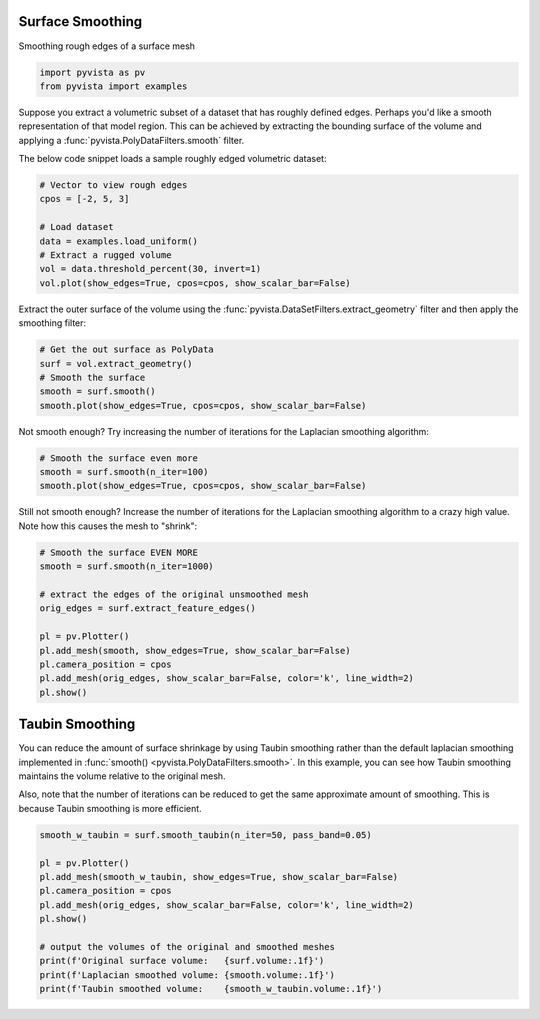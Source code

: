 
.. DO NOT EDIT.
.. THIS FILE WAS AUTOMATICALLY GENERATED BY SPHINX-GALLERY.
.. TO MAKE CHANGES, EDIT THE SOURCE PYTHON FILE:
.. "examples/01-filter/surface-smoothing.py"
.. LINE NUMBERS ARE GIVEN BELOW.

.. only:: html

    .. note::
        :class: sphx-glr-download-link-note

        :ref:`Go to the end <sphx_glr_download_examples_01-filter_surface-smoothing.py>`
        to download the full example code

.. rst-class:: sphx-glr-example-title

.. _sphx_glr_examples_01-filter_surface-smoothing.py:


.. _surface_smoothing_example:

Surface Smoothing
~~~~~~~~~~~~~~~~~

Smoothing rough edges of a surface mesh

.. GENERATED FROM PYTHON SOURCE LINES 9-13

.. code-block:: default


    import pyvista as pv
    from pyvista import examples








.. GENERATED FROM PYTHON SOURCE LINES 15-21

Suppose you extract a volumetric subset of a dataset that has roughly defined
edges. Perhaps you'd like a smooth representation of that model region. This
can be achieved by extracting the bounding surface of the volume and applying
a :func:`pyvista.PolyDataFilters.smooth` filter.

The below code snippet loads a sample roughly edged volumetric dataset:

.. GENERATED FROM PYTHON SOURCE LINES 21-31

.. code-block:: default


    # Vector to view rough edges
    cpos = [-2, 5, 3]

    # Load dataset
    data = examples.load_uniform()
    # Extract a rugged volume
    vol = data.threshold_percent(30, invert=1)
    vol.plot(show_edges=True, cpos=cpos, show_scalar_bar=False)




.. image-sg:: /examples/01-filter/images/sphx_glr_surface-smoothing_001.png
   :alt: surface smoothing
   :srcset: /examples/01-filter/images/sphx_glr_surface-smoothing_001.png
   :class: sphx-glr-single-img





.. GENERATED FROM PYTHON SOURCE LINES 32-35

Extract the outer surface of the volume using the
:func:`pyvista.DataSetFilters.extract_geometry` filter and then apply the
smoothing filter:

.. GENERATED FROM PYTHON SOURCE LINES 35-43

.. code-block:: default


    # Get the out surface as PolyData
    surf = vol.extract_geometry()
    # Smooth the surface
    smooth = surf.smooth()
    smooth.plot(show_edges=True, cpos=cpos, show_scalar_bar=False)





.. image-sg:: /examples/01-filter/images/sphx_glr_surface-smoothing_002.png
   :alt: surface smoothing
   :srcset: /examples/01-filter/images/sphx_glr_surface-smoothing_002.png
   :class: sphx-glr-single-img





.. GENERATED FROM PYTHON SOURCE LINES 44-46

Not smooth enough? Try increasing the number of iterations for the Laplacian
smoothing algorithm:

.. GENERATED FROM PYTHON SOURCE LINES 46-52

.. code-block:: default


    # Smooth the surface even more
    smooth = surf.smooth(n_iter=100)
    smooth.plot(show_edges=True, cpos=cpos, show_scalar_bar=False)





.. image-sg:: /examples/01-filter/images/sphx_glr_surface-smoothing_003.png
   :alt: surface smoothing
   :srcset: /examples/01-filter/images/sphx_glr_surface-smoothing_003.png
   :class: sphx-glr-single-img





.. GENERATED FROM PYTHON SOURCE LINES 53-56

Still not smooth enough? Increase the number of iterations for the Laplacian
smoothing algorithm to a crazy high value. Note how this causes the mesh to
"shrink":

.. GENERATED FROM PYTHON SOURCE LINES 56-70

.. code-block:: default


    # Smooth the surface EVEN MORE
    smooth = surf.smooth(n_iter=1000)

    # extract the edges of the original unsmoothed mesh
    orig_edges = surf.extract_feature_edges()

    pl = pv.Plotter()
    pl.add_mesh(smooth, show_edges=True, show_scalar_bar=False)
    pl.camera_position = cpos
    pl.add_mesh(orig_edges, show_scalar_bar=False, color='k', line_width=2)
    pl.show()





.. image-sg:: /examples/01-filter/images/sphx_glr_surface-smoothing_004.png
   :alt: surface smoothing
   :srcset: /examples/01-filter/images/sphx_glr_surface-smoothing_004.png
   :class: sphx-glr-single-img





.. GENERATED FROM PYTHON SOURCE LINES 71-79

Taubin Smoothing
~~~~~~~~~~~~~~~~
You can reduce the amount of surface shrinkage by using Taubin smoothing
rather than the default laplacian smoothing implemented in :func:`smooth()
<pyvista.PolyDataFilters.smooth>`. In this example, you can see how Taubin
smoothing maintains the volume relative to the original mesh.

Also, note that the number of iterations can be reduced to get the same approximate amount of smoothing. This is because Taubin smoothing is more efficient.

.. GENERATED FROM PYTHON SOURCE LINES 79-92

.. code-block:: default


    smooth_w_taubin = surf.smooth_taubin(n_iter=50, pass_band=0.05)

    pl = pv.Plotter()
    pl.add_mesh(smooth_w_taubin, show_edges=True, show_scalar_bar=False)
    pl.camera_position = cpos
    pl.add_mesh(orig_edges, show_scalar_bar=False, color='k', line_width=2)
    pl.show()

    # output the volumes of the original and smoothed meshes
    print(f'Original surface volume:   {surf.volume:.1f}')
    print(f'Laplacian smoothed volume: {smooth.volume:.1f}')
    print(f'Taubin smoothed volume:    {smooth_w_taubin.volume:.1f}')



.. image-sg:: /examples/01-filter/images/sphx_glr_surface-smoothing_005.png
   :alt: surface smoothing
   :srcset: /examples/01-filter/images/sphx_glr_surface-smoothing_005.png
   :class: sphx-glr-single-img


.. rst-class:: sphx-glr-script-out

 .. code-block:: none

    Original surface volume:   597.0
    Laplacian smoothed volume: 402.1
    Taubin smoothed volume:    589.8





.. rst-class:: sphx-glr-timing

   **Total running time of the script:** ( 0 minutes  1.248 seconds)


.. _sphx_glr_download_examples_01-filter_surface-smoothing.py:

.. only:: html

  .. container:: sphx-glr-footer sphx-glr-footer-example




    .. container:: sphx-glr-download sphx-glr-download-python

      :download:`Download Python source code: surface-smoothing.py <surface-smoothing.py>`

    .. container:: sphx-glr-download sphx-glr-download-jupyter

      :download:`Download Jupyter notebook: surface-smoothing.ipynb <surface-smoothing.ipynb>`


.. only:: html

 .. rst-class:: sphx-glr-signature

    `Gallery generated by Sphinx-Gallery <https://sphinx-gallery.github.io>`_
